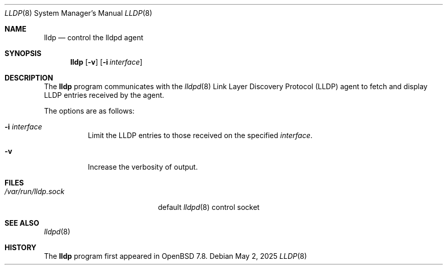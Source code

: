 .\" $OpenBSD: lldp.8,v 1.1 2025/05/02 06:15:59 dlg Exp $
.\"
.\" Copyright (c) 2025 David Gwynne<dlg@openbsd.org>
.\"
.\" Permission to use, copy, modify, and distribute this software for any
.\" purpose with or without fee is hereby granted, provided that the above
.\" copyright notice and this permission notice appear in all copies.
.\"
.\" THE SOFTWARE IS PROVIDED "AS IS" AND THE AUTHOR DISCLAIMS ALL WARRANTIES
.\" WITH REGARD TO THIS SOFTWARE INCLUDING ALL IMPLIED WARRANTIES OF
.\" MERCHANTABILITY AND FITNESS. IN NO EVENT SHALL THE AUTHOR BE LIABLE FOR
.\" ANY SPECIAL, DIRECT, INDIRECT, OR CONSEQUENTIAL DAMAGES OR ANY DAMAGES
.\" WHATSOEVER RESULTING FROM LOSS OF USE, DATA OR PROFITS, WHETHER IN AN
.\" ACTION OF CONTRACT, NEGLIGENCE OR OTHER TORTIOUS ACTION, ARISING OUT OF
.\" OR IN CONNECTION WITH THE USE OR PERFORMANCE OF THIS SOFTWARE.
.\"
.Dd $Mdocdate: May 2 2025 $
.Dt LLDP 8
.Os
.Sh NAME
.Nm lldp
.Nd control the lldpd agent 
.Sh SYNOPSIS
.Nm lldp
.Op Fl v
.Op Fl i Ar interface
.Sh DESCRIPTION
The
.Nm
program communicates with the
.Xr lldpd 8
Link Layer Discovery Protocol (LLDP)
agent to fetch and display LLDP entries received by the agent.
.Pp
The options are as follows:
.Bl -tag -width Ds
.It Fl i Ar interface
Limit the LLDP entries to those received on the specified
.Ar interface .
.It Fl v
Increase the verbosity of output.
.El
.Sh FILES
.Bl -tag -width "/var/run/lldp.sock" -compact
.It Pa /var/run/lldp.sock
default
.Xr lldpd 8
control socket
.El
.Sh SEE ALSO
.Xr lldpd 8
.Sh HISTORY
The
.Nm
program first appeared in
.Ox 7.8 .
